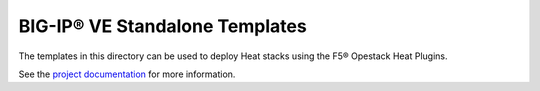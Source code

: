 BIG-IP® VE Standalone Templates
===============================

The templates in this directory can be used to deploy Heat stacks using the F5® Opestack Heat Plugins.

See the `project documentation <http://f5-openstack-heat.readthedocs.org/en/>`_ for more information.
